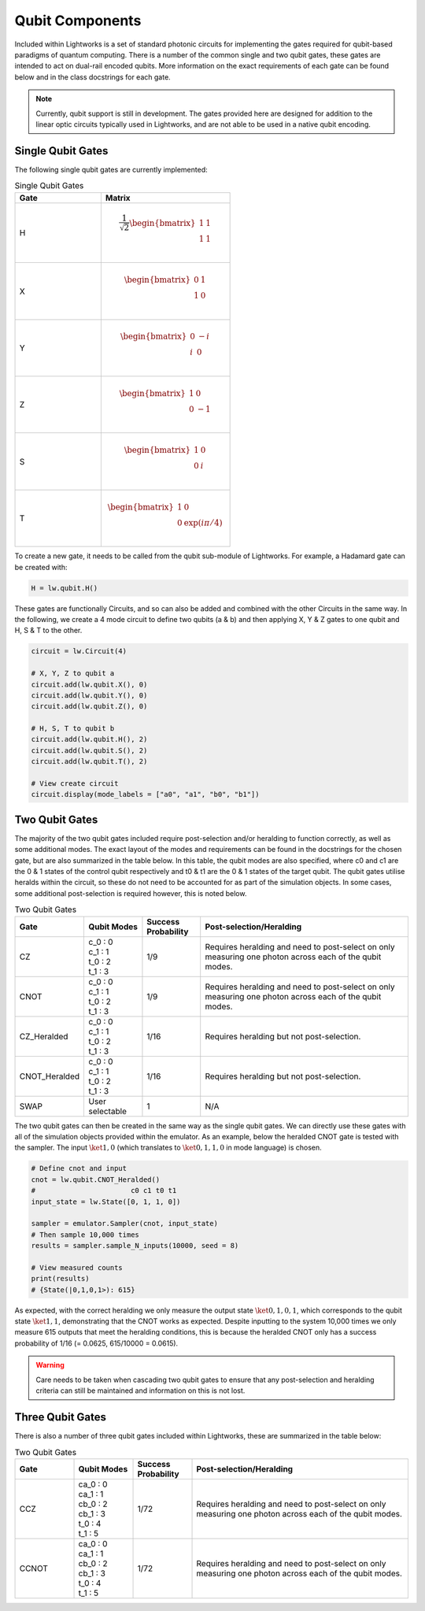 Qubit Components
================

Included within Lightworks is a set of standard photonic circuits for implementing the gates required for qubit-based paradigms of quantum computing. There is a number of the common single and two qubit gates, these gates are intended to act on dual-rail encoded qubits. More information on the exact requirements of each gate can be found below and in the class docstrings for each gate.

.. note::
    Currently, qubit support is still in development. The gates provided here are designed for addition to the linear optic circuits typically used in Lightworks, and are not able to be used in a native qubit encoding.

Single Qubit Gates
------------------

The following single qubit gates are currently implemented:

.. list-table:: Single Qubit Gates
    :widths: 40 60
    :header-rows: 1

    * - Gate
      - Matrix
    * - H
      - .. math:: \frac{1}{\sqrt{2}}\begin{bmatrix}
                      1 & 1 \\
                      1 & 1 \\
                  \end{bmatrix}
    * - X
      - .. math:: \begin{bmatrix}
                      0 & 1 \\
                      1 & 0 \\
                  \end{bmatrix}
    * - Y
      - .. math:: \begin{bmatrix}
                      0 & -i \\
                      i & 0 \\
                  \end{bmatrix}
    * - Z
      - .. math:: \begin{bmatrix}
                      1 & 0 \\
                      0 & -1 \\
                  \end{bmatrix}
    * - S
      - .. math:: \begin{bmatrix}
                      1 & 0 \\
                      0 & i \\
                  \end{bmatrix}
    * - T
      - .. math:: \begin{bmatrix}
                      1 & 0 \\
                      0 & \exp(i\pi/4) \\
                  \end{bmatrix}

To create a new gate, it needs to be called from the qubit sub-module of Lightworks. For example, a Hadamard gate can be created with:

.. code-block:: Python

    H = lw.qubit.H()

These gates are functionally Circuits, and so can also be added and combined with the other Circuits in the same way. In the following, we create a 4 mode circuit to define two qubits (a & b) and then applying X, Y & Z gates to one qubit and H, S & T to the other.

.. code-block:: Python

    circuit = lw.Circuit(4)

    # X, Y, Z to qubit a
    circuit.add(lw.qubit.X(), 0)
    circuit.add(lw.qubit.Y(), 0)
    circuit.add(lw.qubit.Z(), 0)

    # H, S, T to qubit b
    circuit.add(lw.qubit.H(), 2)
    circuit.add(lw.qubit.S(), 2)
    circuit.add(lw.qubit.T(), 2)

    # View create circuit
    circuit.display(mode_labels = ["a0", "a1", "b0", "b1"])

.. image:: assets/single_qubit_gate_demo.svg
    :scale: 125%
    :align: center

Two Qubit Gates
---------------

The majority of the two qubit gates included require post-selection and/or heralding to function correctly, as well as some additional modes. The exact layout of the modes and requirements can be found in the docstrings for the chosen gate, but are also summarized in the table below. In this table, the qubit modes are also specified, where c0 and c1 are the 0 & 1 states of the control qubit respectively and t0 & t1 are the 0 & 1 states of the target qubit. The qubit gates utilise heralds within the circuit, so these do not need to be accounted for as part of the simulation objects. In some cases, some additional post-selection is required however, this is noted below.

.. list-table:: Two Qubit Gates
    :widths: 15, 15, 15, 55
    :header-rows: 1
    :align: center

    * - Gate
      - Qubit Modes
      - Success Probability
      - Post-selection/Heralding
    * - CZ
      - | c_0 : 0
        | c_1 : 1
        | t_0 : 2
        | t_1 : 3
      - 1/9
      - Requires heralding and need to post-select on only measuring one photon across each of the qubit modes.
    * - CNOT
      - | c_0 : 0
        | c_1 : 1
        | t_0 : 2
        | t_1 : 3
      - 1/9
      - Requires heralding and need to post-select on only measuring one photon across each of the qubit modes.
    * - CZ_Heralded
      - | c_0 : 0
        | c_1 : 1
        | t_0 : 2
        | t_1 : 3
      - 1/16
      - Requires heralding but not post-selection.
    * - CNOT_Heralded
      - | c_0 : 0
        | c_1 : 1
        | t_0 : 2
        | t_1 : 3
      - 1/16
      - Requires heralding but not post-selection.
    * - SWAP
      - | User selectable
      - 1
      - N/A

The two qubit gates can then be created in the same way as the single qubit gates. We can directly use these gates with all of the simulation objects provided within the emulator. As an example, below the heralded CNOT gate is tested with the sampler. The input :math:`\ket{1,0}` (which translates to :math:`\ket{0,1,1,0}` in mode language) is chosen.

.. code-block:: Python

    # Define cnot and input
    cnot = lw.qubit.CNOT_Heralded()
    #                       c0 c1 t0 t1
    input_state = lw.State([0, 1, 1, 0])

    sampler = emulator.Sampler(cnot, input_state)
    # Then sample 10,000 times
    results = sampler.sample_N_inputs(10000, seed = 8)

    # View measured counts
    print(results)
    # {State(|0,1,0,1>): 615}

As expected, with the correct heralding we only measure the output state :math:`\ket{0,1,0,1}`, which corresponds to the qubit state :math:`\ket{1,1}`, demonstrating that the CNOT works as expected. Despite inputting to the system 10,000 times we only measure 615 outputs that meet the heralding conditions, this is because the heralded CNOT only has a success probability of 1/16 (= 0.0625, 615/10000 = 0.0615).

.. warning::
    Care needs to be taken when cascading two qubit gates to ensure that any post-selection and heralding criteria can still be maintained and information on this is not lost.

Three Qubit Gates
-----------------

There is also a number of three qubit gates included within Lightworks, these are summarized in the table below:

.. list-table:: Two Qubit Gates
    :widths: 15, 15, 15, 55
    :header-rows: 1
    :align: center

    * - Gate
      - Qubit Modes
      - Success Probability
      - Post-selection/Heralding
    * - CCZ
      - | ca_0 : 0
        | ca_1 : 1
        | cb_0 : 2
        | cb_1 : 3
        | t_0 : 4
        | t_1 : 5
      - 1/72
      - Requires heralding and need to post-select on only measuring one photon across each of the qubit modes.
    * - CCNOT
      - | ca_0 : 0
        | ca_1 : 1
        | cb_0 : 2
        | cb_1 : 3
        | t_0 : 4
        | t_1 : 5
      - 1/72
      - Requires heralding and need to post-select on only measuring one photon across each of the qubit modes.